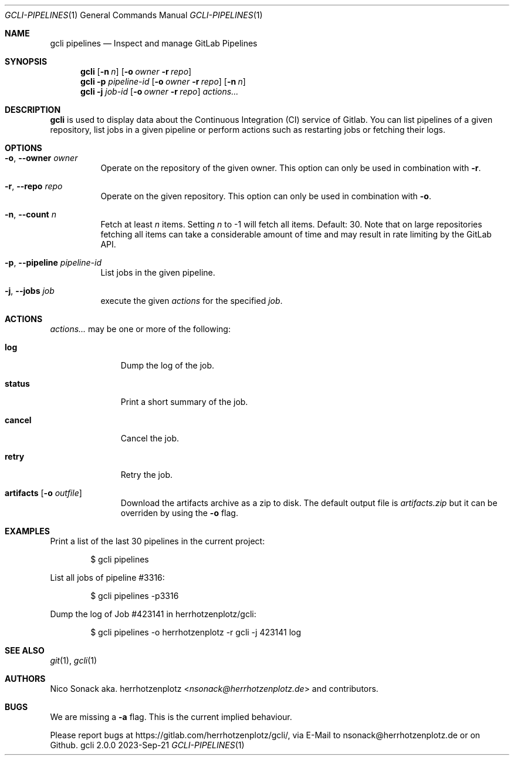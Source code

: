 .Dd 2023-Sep-21
.Dt GCLI-PIPELINES 1
.Os gcli 2.0.0
.Sh NAME
.Nm gcli pipelines
.Nd Inspect and manage GitLab Pipelines
.Sh SYNOPSIS
.Nm
.Op Fl n Ar n
.Op Fl o Ar owner Fl r Ar repo
.Nm
.Fl p Ar pipeline-id
.Op Fl o Ar owner Fl r Ar repo
.Op Fl n Ar n
.Nm
.Fl j Ar job-id
.Op Fl o Ar owner Fl r Ar repo
.Ar actions...
.Sh DESCRIPTION
.Nm
is used to display data about the Continuous Integration (CI) service
of Gitlab. You can list pipelines of a given repository, list jobs in
a given pipeline or perform actions such as restarting jobs or
fetching their logs.
.Sh OPTIONS
.Bl -tag -width indent
.It Fl o , -owner Ar owner
Operate on the repository of the given owner. This option can only be
used in combination with
.Fl r .
.It Fl r , -repo Ar repo
Operate on the given repository. This option can only be used in
combination with
.Fl o .
.It Fl n , -count Ar n
Fetch at least
.Ar n
items. Setting
.Ar n
to -1 will fetch all items. Default: 30. Note that on large
repositories fetching all items can take a considerable amount of time
and may result in rate limiting by the GitLab API.
.It Fl p , -pipeline Ar pipeline-id
List jobs in the given pipeline.
.It Fl j , -jobs Ar job
execute the given
.Ar actions
for the specified
.Ar job .
.El
.Sh ACTIONS
.Ar actions...
may be one or more of the following:
.Bl -tag -width artifacts
.It Cm log
Dump the log of the job.
.It Cm status
Print a short summary of the job.
.It Cm cancel
Cancel the job.
.It Cm retry
Retry the job.
.It Cm artifacts Op Fl o Ar outfile
Download the artifacts archive as a zip to disk. The default output file is
.Pa artifacts.zip
but it can be overriden by using the
.Fl o
flag.
.El
.Sh EXAMPLES
Print a list of the last 30 pipelines in the current project:
.Bd -literal -offset indent
$ gcli pipelines
.Ed
.Pp
List all jobs of pipeline #3316:
.Bd -literal -offset indent
$ gcli pipelines -p3316
.Ed
.Pp
Dump the log of Job #423141 in herrhotzenplotz/gcli:
.Bd -literal -offset indent
$ gcli pipelines -o herrhotzenplotz -r gcli -j 423141 log
.Ed
.Ed
.Sh SEE ALSO
.Xr git 1 ,
.Xr gcli 1
.Sh AUTHORS
.An Nico Sonack aka. herrhotzenplotz Aq Mt nsonack@herrhotzenplotz.de
and contributors.
.Sh BUGS
We are missing a
.Fl a
flag. This is the current implied behaviour.
.Pp
Please report bugs at https://gitlab.com/herrhotzenplotz/gcli/, via E-Mail to nsonack@herrhotzenplotz.de
or on Github.
